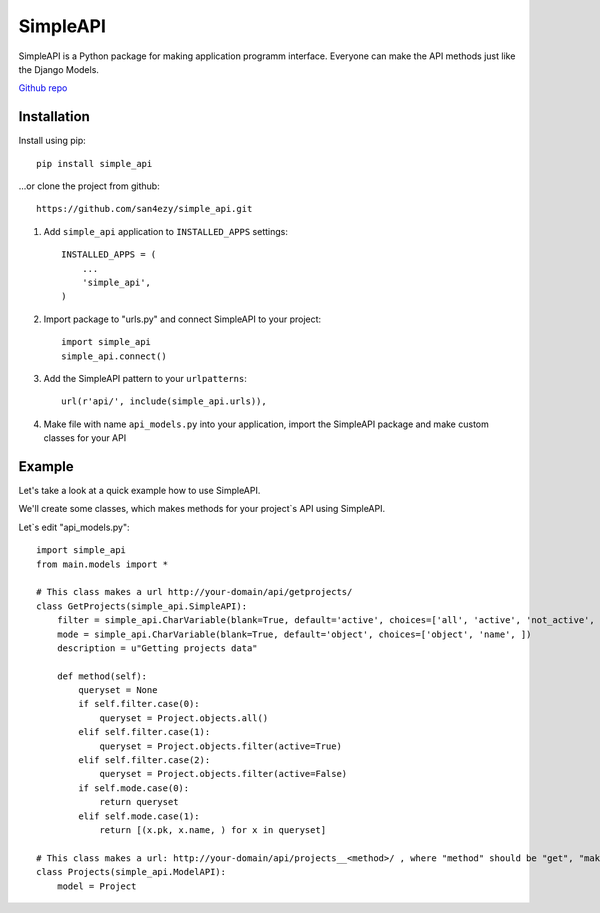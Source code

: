 *********
SimpleAPI
*********

SimpleAPI is a Python package for making application programm interface. Everyone can make the API methods just like the Django Models.

`Github repo <https://github.com/san4ezy/simple_api>`_

Installation
============

Install using pip::

    pip install simple_api

...or clone the project from github::

    https://github.com/san4ezy/simple_api.git

1. Add ``simple_api`` application to ``INSTALLED_APPS`` settings::

    INSTALLED_APPS = (
        ...
        'simple_api',
    )

2. Import package to "urls.py" and connect SimpleAPI to your project::

    import simple_api
    simple_api.connect()

3. Add the SimpleAPI pattern to your ``urlpatterns``::

    url(r'api/', include(simple_api.urls)),

4. Make file with name ``api_models.py`` into your application, import the SimpleAPI package and make custom classes for your API

Example
=======

Let's take a look at a quick example how to use SimpleAPI.

We'll create some classes, which makes methods for your project`s API using SimpleAPI.

Let`s edit "api_models.py"::

    import simple_api
    from main.models import *

    # This class makes a url http://your-domain/api/getprojects/
    class GetProjects(simple_api.SimpleAPI):
        filter = simple_api.CharVariable(blank=True, default='active', choices=['all', 'active', 'not_active', ])
        mode = simple_api.CharVariable(blank=True, default='object', choices=['object', 'name', ])
        description = u"Getting projects data"

        def method(self):
            queryset = None
            if self.filter.case(0):
                queryset = Project.objects.all()
            elif self.filter.case(1):
                queryset = Project.objects.filter(active=True)
            elif self.filter.case(2):
                queryset = Project.objects.filter(active=False)
            if self.mode.case(0):
                return queryset
            elif self.mode.case(1):
                return [(x.pk, x.name, ) for x in queryset]

    # This class makes a url: http://your-domain/api/projects__<method>/ , where "method" should be "get", "make", "edit" or "delete".
    class Projects(simple_api.ModelAPI):
        model = Project
